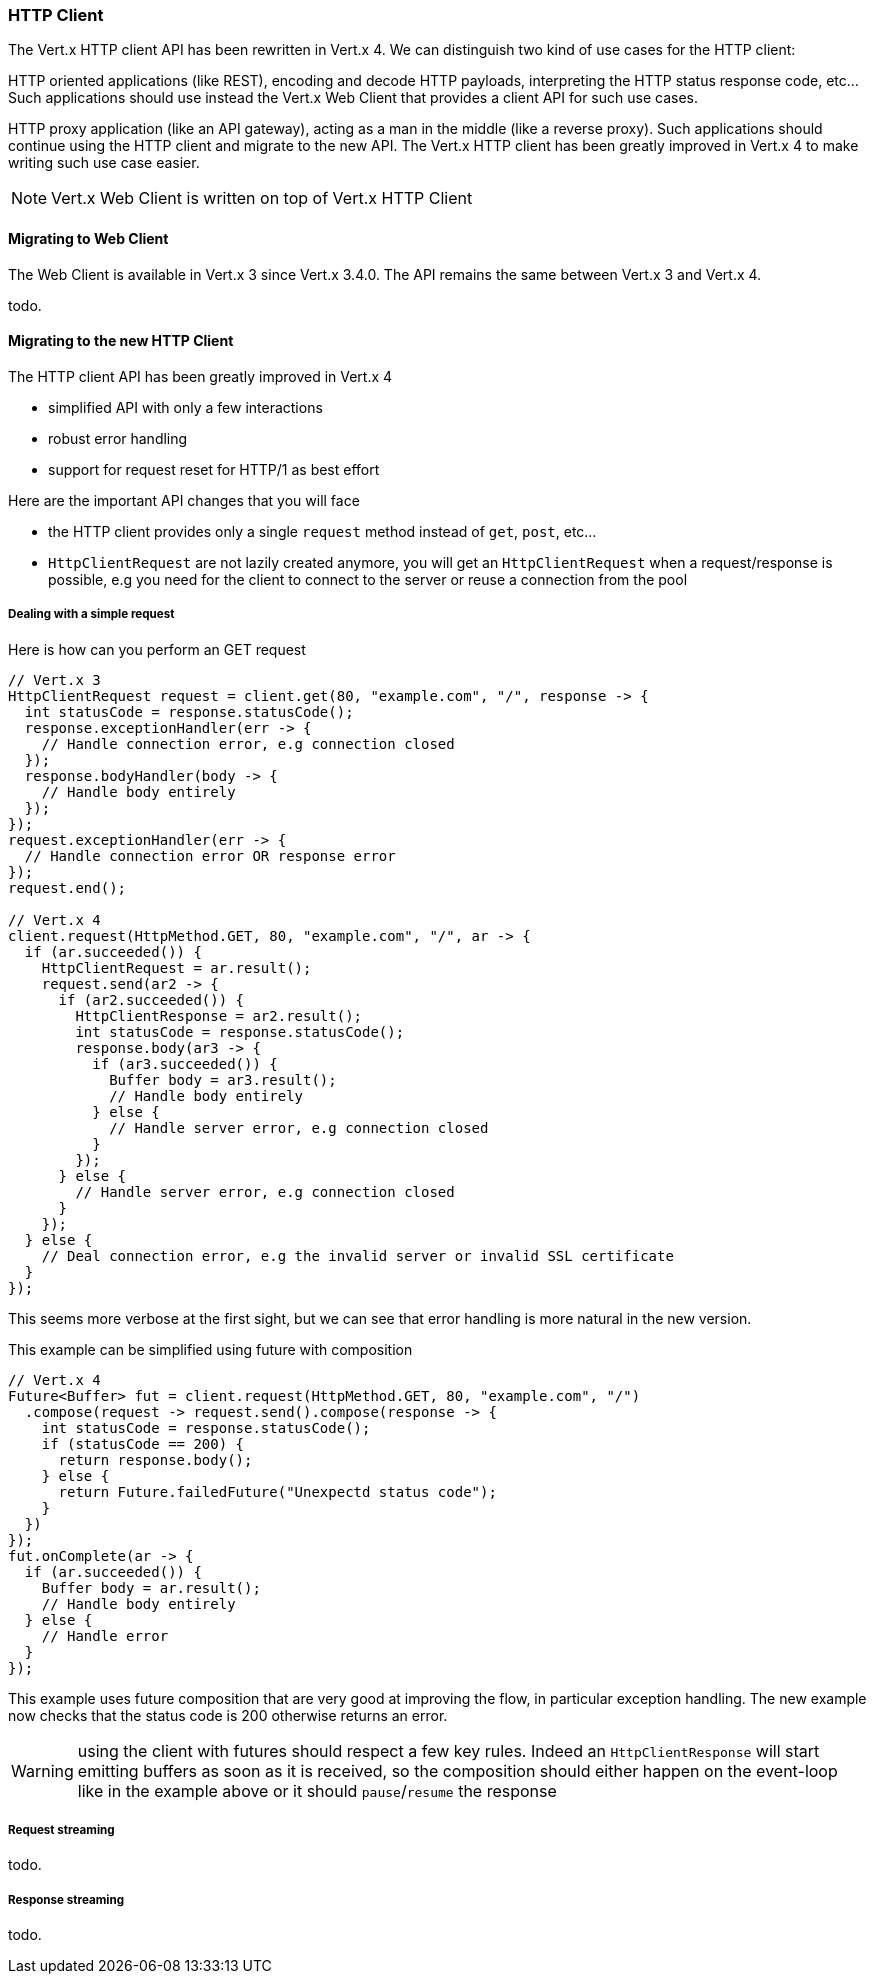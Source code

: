 === HTTP Client

The Vert.x HTTP client API has been rewritten in Vert.x 4. We can distinguish two kind of use cases for the HTTP client:

HTTP oriented applications (like REST), encoding and decode HTTP payloads, interpreting the
HTTP status response code, etc... Such applications should use instead the Vert.x Web Client that
provides a client API for such use cases.

HTTP proxy application (like an API gateway), acting as a man in the middle (like a reverse proxy).
Such applications should continue using the HTTP client and migrate to the new API. The Vert.x
HTTP client has been greatly improved in Vert.x 4 to make writing such use case easier.

NOTE: Vert.x Web Client is written on top of Vert.x HTTP Client

==== Migrating to Web Client

The Web Client is available in Vert.x 3 since Vert.x 3.4.0. The API remains the same between
Vert.x 3 and Vert.x 4.

todo.

==== Migrating to the new HTTP Client

The HTTP client API has been greatly improved in Vert.x 4

- simplified API with only a few interactions
- robust error handling
- support for request reset for HTTP/1 as best effort

Here are the important API changes that you will face

- the HTTP client provides only a single `request` method instead of `get`, `post`, etc...
- `HttpClientRequest` are not lazily created anymore, you will get an `HttpClientRequest` when a request/response is possible,
e.g you need for the client to connect to the server or reuse a connection from the pool

===== Dealing with a simple request

Here is how can you perform an GET request

```java
// Vert.x 3
HttpClientRequest request = client.get(80, "example.com", "/", response -> {
  int statusCode = response.statusCode();
  response.exceptionHandler(err -> {
    // Handle connection error, e.g connection closed
  });
  response.bodyHandler(body -> {
    // Handle body entirely
  });
});
request.exceptionHandler(err -> {
  // Handle connection error OR response error
});
request.end();

// Vert.x 4
client.request(HttpMethod.GET, 80, "example.com", "/", ar -> {
  if (ar.succeeded()) {
    HttpClientRequest = ar.result();
    request.send(ar2 -> {
      if (ar2.succeeded()) {
        HttpClientResponse = ar2.result();
        int statusCode = response.statusCode();
        response.body(ar3 -> {
          if (ar3.succeeded()) {
            Buffer body = ar3.result();
            // Handle body entirely
          } else {
            // Handle server error, e.g connection closed
          }
        });
      } else {
        // Handle server error, e.g connection closed
      }
    });
  } else {
    // Deal connection error, e.g the invalid server or invalid SSL certificate
  }
});
```

This seems more verbose at the first sight, but we can see that error handling is more natural
in the new version.

This example can be simplified using future with composition

```java
// Vert.x 4
Future<Buffer> fut = client.request(HttpMethod.GET, 80, "example.com", "/")
  .compose(request -> request.send().compose(response -> {
    int statusCode = response.statusCode();
    if (statusCode == 200) {
      return response.body();
    } else {
      return Future.failedFuture("Unexpectd status code");
    }
  })
});
fut.onComplete(ar -> {
  if (ar.succeeded()) {
    Buffer body = ar.result();
    // Handle body entirely
  } else {
    // Handle error
  }
});
```

This example uses future composition that are very good at improving the flow, in particular
exception handling. The new example now checks that the status code is 200 otherwise returns an error.

WARNING: using the client with futures should respect a few key rules. Indeed an `HttpClientResponse`
will start emitting buffers as soon as it is received, so the composition should either happen on the event-loop
like in the example above or it should `pause`/`resume` the response

===== Request streaming

todo.

===== Response streaming

todo.